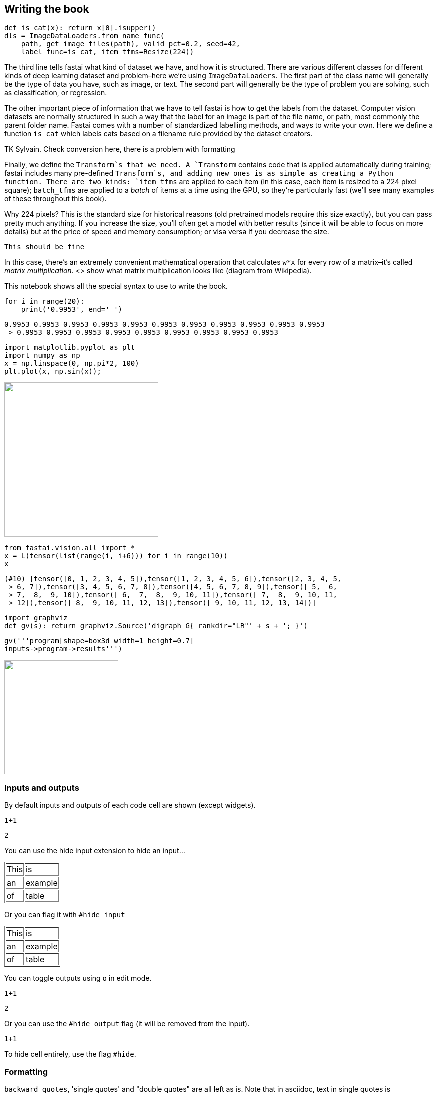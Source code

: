 == Writing the book

[source,python]
----
def is_cat(x): return x[0].isupper()
dls = ImageDataLoaders.from_name_func(
    path, get_image_files(path), valid_pct=0.2, seed=42,
    label_func=is_cat, item_tfms=Resize(224))
----

The third line tells fastai what kind of dataset we have, and how it is
structured. There are various different classes for different kinds of
deep learning dataset and problem–here we're using
`ImageDataLoaders`. The first part of the class name will generally be
the type of data you have, such as image, or text. The second part will
generally be the type of problem you are solving, such as
classification, or regression.

The other important piece of information that we have to tell fastai is
how to get the labels from the dataset. Computer vision datasets are
normally structured in such a way that the label for an image is part of
the file name, or path, most commonly the parent folder name. Fastai
comes with a number of standardized labelling methods, and ways to write
your own. Here we define a function `is_cat` which labels cats based on
a filename rule provided by the dataset creators.

TK Sylvain. Check conversion here, there is a problem with formatting

Finally, we define the `Transform`s that we need. A `Transform` contains
code that is applied automatically during training; fastai includes many
pre-defined `Transform`s, and adding new ones is as simple as creating a
Python function. There are two kinds: `item_tfms` are applied to each
item (in this case, each item is resized to a 224 pixel square);
`batch_tfms` are applied to a _batch_ of items at a time using the GPU,
so they're particularly fast (we'll see many
examples of these throughout this book).

Why 224 pixels? This is the standard size for historical reasons (old
pretrained models require this size exactly), but you can pass pretty
much anything. If you increase the size, you'll often get a
model with better results (since it will be able to focus on more
details) but at the price of speed and memory consumption; or visa versa
if you decrease the size.

....
This should be fine
....

In this case, there's an extremely convenient mathematical
operation that calculates `w*x` for every row of a
matrix–it's called _matrix multiplication_. <> show what
matrix multiplication looks like (diagram from Wikipedia).

This notebook shows all the special syntax to use to write the book.

[source, python]
----
for i in range(20):
    print('0.9953', end=' ')
----


----
0.9953 0.9953 0.9953 0.9953 0.9953 0.9953 0.9953 0.9953 0.9953 0.9953 0.9953
 > 0.9953 0.9953 0.9953 0.9953 0.9953 0.9953 0.9953 0.9953 0.9953
----

[source, python]
----
import matplotlib.pyplot as plt
import numpy as np
x = np.linspace(0, np.pi*2, 100)
plt.plot(x, np.sin(x));
----


image::_test_files/output_5_0.png["", 308]

[source, python]
----
from fastai.vision.all import *
x = L(tensor(list(range(i, i+6))) for i in range(10))
x
----


----
(#10) [tensor([0, 1, 2, 3, 4, 5]),tensor([1, 2, 3, 4, 5, 6]),tensor([2, 3, 4, 5,
 > 6, 7]),tensor([3, 4, 5, 6, 7, 8]),tensor([4, 5, 6, 7, 8, 9]),tensor([ 5,  6,
 > 7,  8,  9, 10]),tensor([ 6,  7,  8,  9, 10, 11]),tensor([ 7,  8,  9, 10, 11,
 > 12]),tensor([ 8,  9, 10, 11, 12, 13]),tensor([ 9, 10, 11, 12, 13, 14])]
----

[source, python]
----
import graphviz
def gv(s): return graphviz.Source('digraph G{ rankdir="LR"' + s + '; }')
----

[source, python]
----
gv('''program[shape=box3d width=1 height=0.7]
inputs->program->results''')
----


image::_test_files/output_8_0.svg["", 228]

=== Inputs and outputs

By default inputs and outputs of each code cell are shown (except
widgets).

[source, python]
----
1+1
----


----
2
----

You can use the hide input extension to hide an input…


++++
<table border="1" class="dataframe">
  <tbody>
    <tr>
      <td>This</td>
      <td>is</td>
    </tr>
    <tr>
      <td>an</td>
      <td>example</td>
    </tr>
    <tr>
      <td>of</td>
      <td>table</td>
    </tr>
  </tbody>
</table>
++++

Or you can flag it with `#hide_input`


++++
<table border="1" class="dataframe">
  <tbody>
    <tr>
      <td>This</td>
      <td>is</td>
    </tr>
    <tr>
      <td>an</td>
      <td>example</td>
    </tr>
    <tr>
      <td>of</td>
      <td>table</td>
    </tr>
  </tbody>
</table>
++++

You can toggle outputs using `o` in edit mode.

[source, python]
----
1+1
----


----
2
----

Or you can use the `#hide_output` flag (it will be removed from the
input).

[source, python]
----
1+1
----

To hide cell entirely, use the flag `#hide`.

=== Formatting

`backward quotes`, 'single quotes' and "double
quotes" are all left as is. Note that in asciidoc, text in single
quotes is emphasized.

This is a bullet list. It absolutely needs a new line before beginning.

* one item
* two items

This is a numbered list. It also needs a new line.

. first
. second

This is the syntax for a labeled list (don't forget the new
line):

Term 1::
  Definition/description
Term 2::
  lila

Alternatively, we can write in asciidoc:

Term 1::
  Definition/description
Term 2::
  lila


Block quotes for special interventions:

.Jeremy says
[TIP]
====
Comment from Jeremy
====


.Sylvain says
[TIP]
====
Comment from Sylvain
====


.Alexis says
[TIP]
====
Comment from Alexis
====


Block quotes supported by O'Reilly:

[WARNING]
====
This is a warning. Caution gives the same rendering.
====


[NOTE]
====
This is a note.
====


[TIP]
====
This is a tip. Important gives the same rendering.
====


For a traditional block quote, you still need to put a colon for correct
rendering.

____
The inside of block quotes is not converted so we need to use asciidoc syntax inside.
____


You can define a sidebar with title like this:


.My intervention
****

This will be changed to a sidebar when converted in Asciidoc.

It can have several lines, contrary to a block quote.

Here as well you need to use asciidoc syntax.
****


Another way to have sidebars is to delimit it between headers cells like
this (headers need to be in a cell of their own for this to work).

==== Sidebar: Another intervention

All of this will be inside the sidebar. You use normal markdown syntax
in this block, and can have code cells or images.

==== End sidebar

To write directly in asciidoc, you can use a raw cell or a triple quote
enviromnent flagged with `asciidoc`

This is a raw cell. Things inside are not interpreted.

[[table]]
.An example of table
[options="header"]
|======
| Myth (don't need) | Truth
| Lots of math | Just high school math is sufficient
| Lots of data | We've seen record-breaking results with <50 items of data
| Lots of expensive computers | You can get what you need for state of the art work for free
|======
You can use math as usual in notebooks: latexmath:[\(x = \frac{a+b}{2}\)]

Or

[latexmath]
++++
\[x = \frac{a+b}{2}\]
++++

A footnote[this is a footnote]

=== Tables and images, caption and references

To add a caption and a reference to an output table, use `#id` and
`#caption` flags

[source, python]
----
learn.fit_one_cycle(4)
----


++++
<table id="fit" border="1" class="dataframe">
  <caption>A training loop</caption>
  <thead>
    <tr style="text-align: left;">
      <th>epoch</th>
      <th>train_loss</th>
      <th>valid_loss</th>
      <th>error_rate</th>
      <th>time</th>
    </tr>
  </thead>
  <tbody>
    <tr>
      <td>0</td>
      <td>1.325330</td>
      <td>0.377157</td>
      <td>0.108254</td>
      <td>00:17</td>
    </tr>
    <tr>
      <td>1</td>
      <td>0.558466</td>
      <td>0.296632</td>
      <td>0.085250</td>
      <td>00:14</td>
    </tr>
    <tr>
      <td>2</td>
      <td>0.335272</td>
      <td>0.276012</td>
      <td>0.081867</td>
      <td>00:14</td>
    </tr>
    <tr>
      <td>3</td>
      <td>0.244262</td>
      <td>0.261981</td>
      <td>0.076455</td>
      <td>00:14</td>
    </tr>
  </tbody>
</table>
++++

For images in markdown, use the HTML syntax. Fields alt, width, caption
and id are all interpreted properly.

[[puppy]]
.This is an image
image::puppy.jpg["Alternative text", 420]


Use `<< >>` for references (asciidoc syntax). This is a reference to the
puppy in <> before.

To add a label, caption, alternative text or width to an image output,
use the following flags

[source, python]
----
from fastai.vision.all import *
path = untar_data(URLs.PETS)
fnames = get_image_files(path/'images')
PILImage.create(fnames[0])
----


[[puppy1]]
.This is an image
image::_test_files/output_62_0.png["A cute little doggy", 160]

Test an attachment:


.This is an image
image::_test_files/att_00000.png["This is an image"]